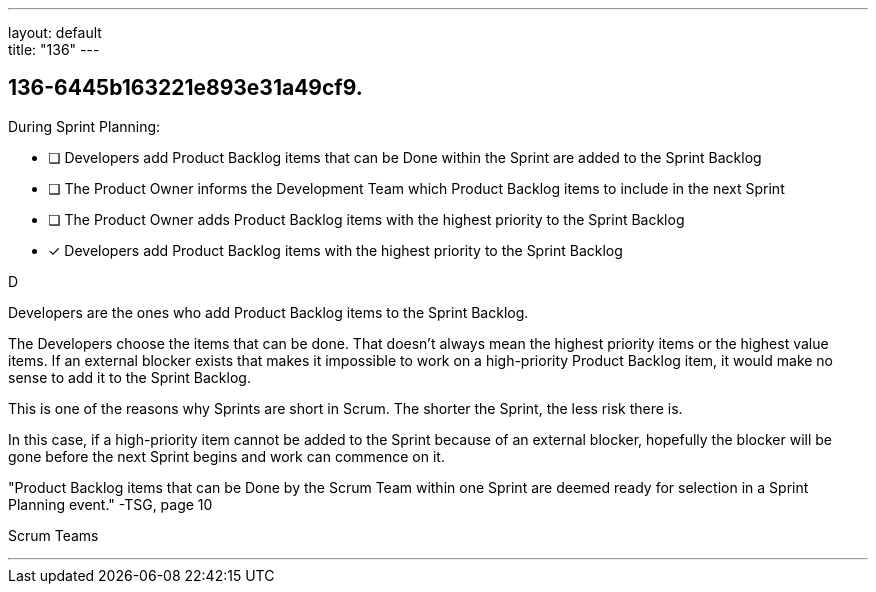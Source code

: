 ---
layout: default + 
title: "136"
---


[#question]
== 136-6445b163221e893e31a49cf9.

****

[#query]
--
During Sprint Planning:
--

[#list]
--
* [ ] Developers add Product Backlog items that can be Done within the Sprint are added to the Sprint Backlog
* [ ] The Product Owner informs the Development Team which Product Backlog items to include in the next Sprint
* [ ] The Product Owner adds Product Backlog items with the highest priority to the Sprint Backlog
* [*] Developers add Product Backlog items with the highest priority to the Sprint Backlog

--
****

[#answer]
D

[#explanation]
--
Developers are the ones who add Product Backlog items to the Sprint Backlog.

The Developers choose the items that can be done. That doesn't always mean the highest priority items or the highest value items. If an external blocker exists that makes it impossible to work on a high-priority Product Backlog item, it would make no sense to add it to the Sprint Backlog.

This is one of the reasons why Sprints are short in Scrum. The shorter the Sprint, the less risk there is.

In this case, if a high-priority item cannot be added to the Sprint because of an external blocker, hopefully the blocker will be gone before the next Sprint begins and work can commence on it.

"Product Backlog items that can be Done by the Scrum Team within one Sprint are deemed ready for selection in a Sprint Planning event." -TSG, page 10
--

[#ka]
Scrum Teams

'''

